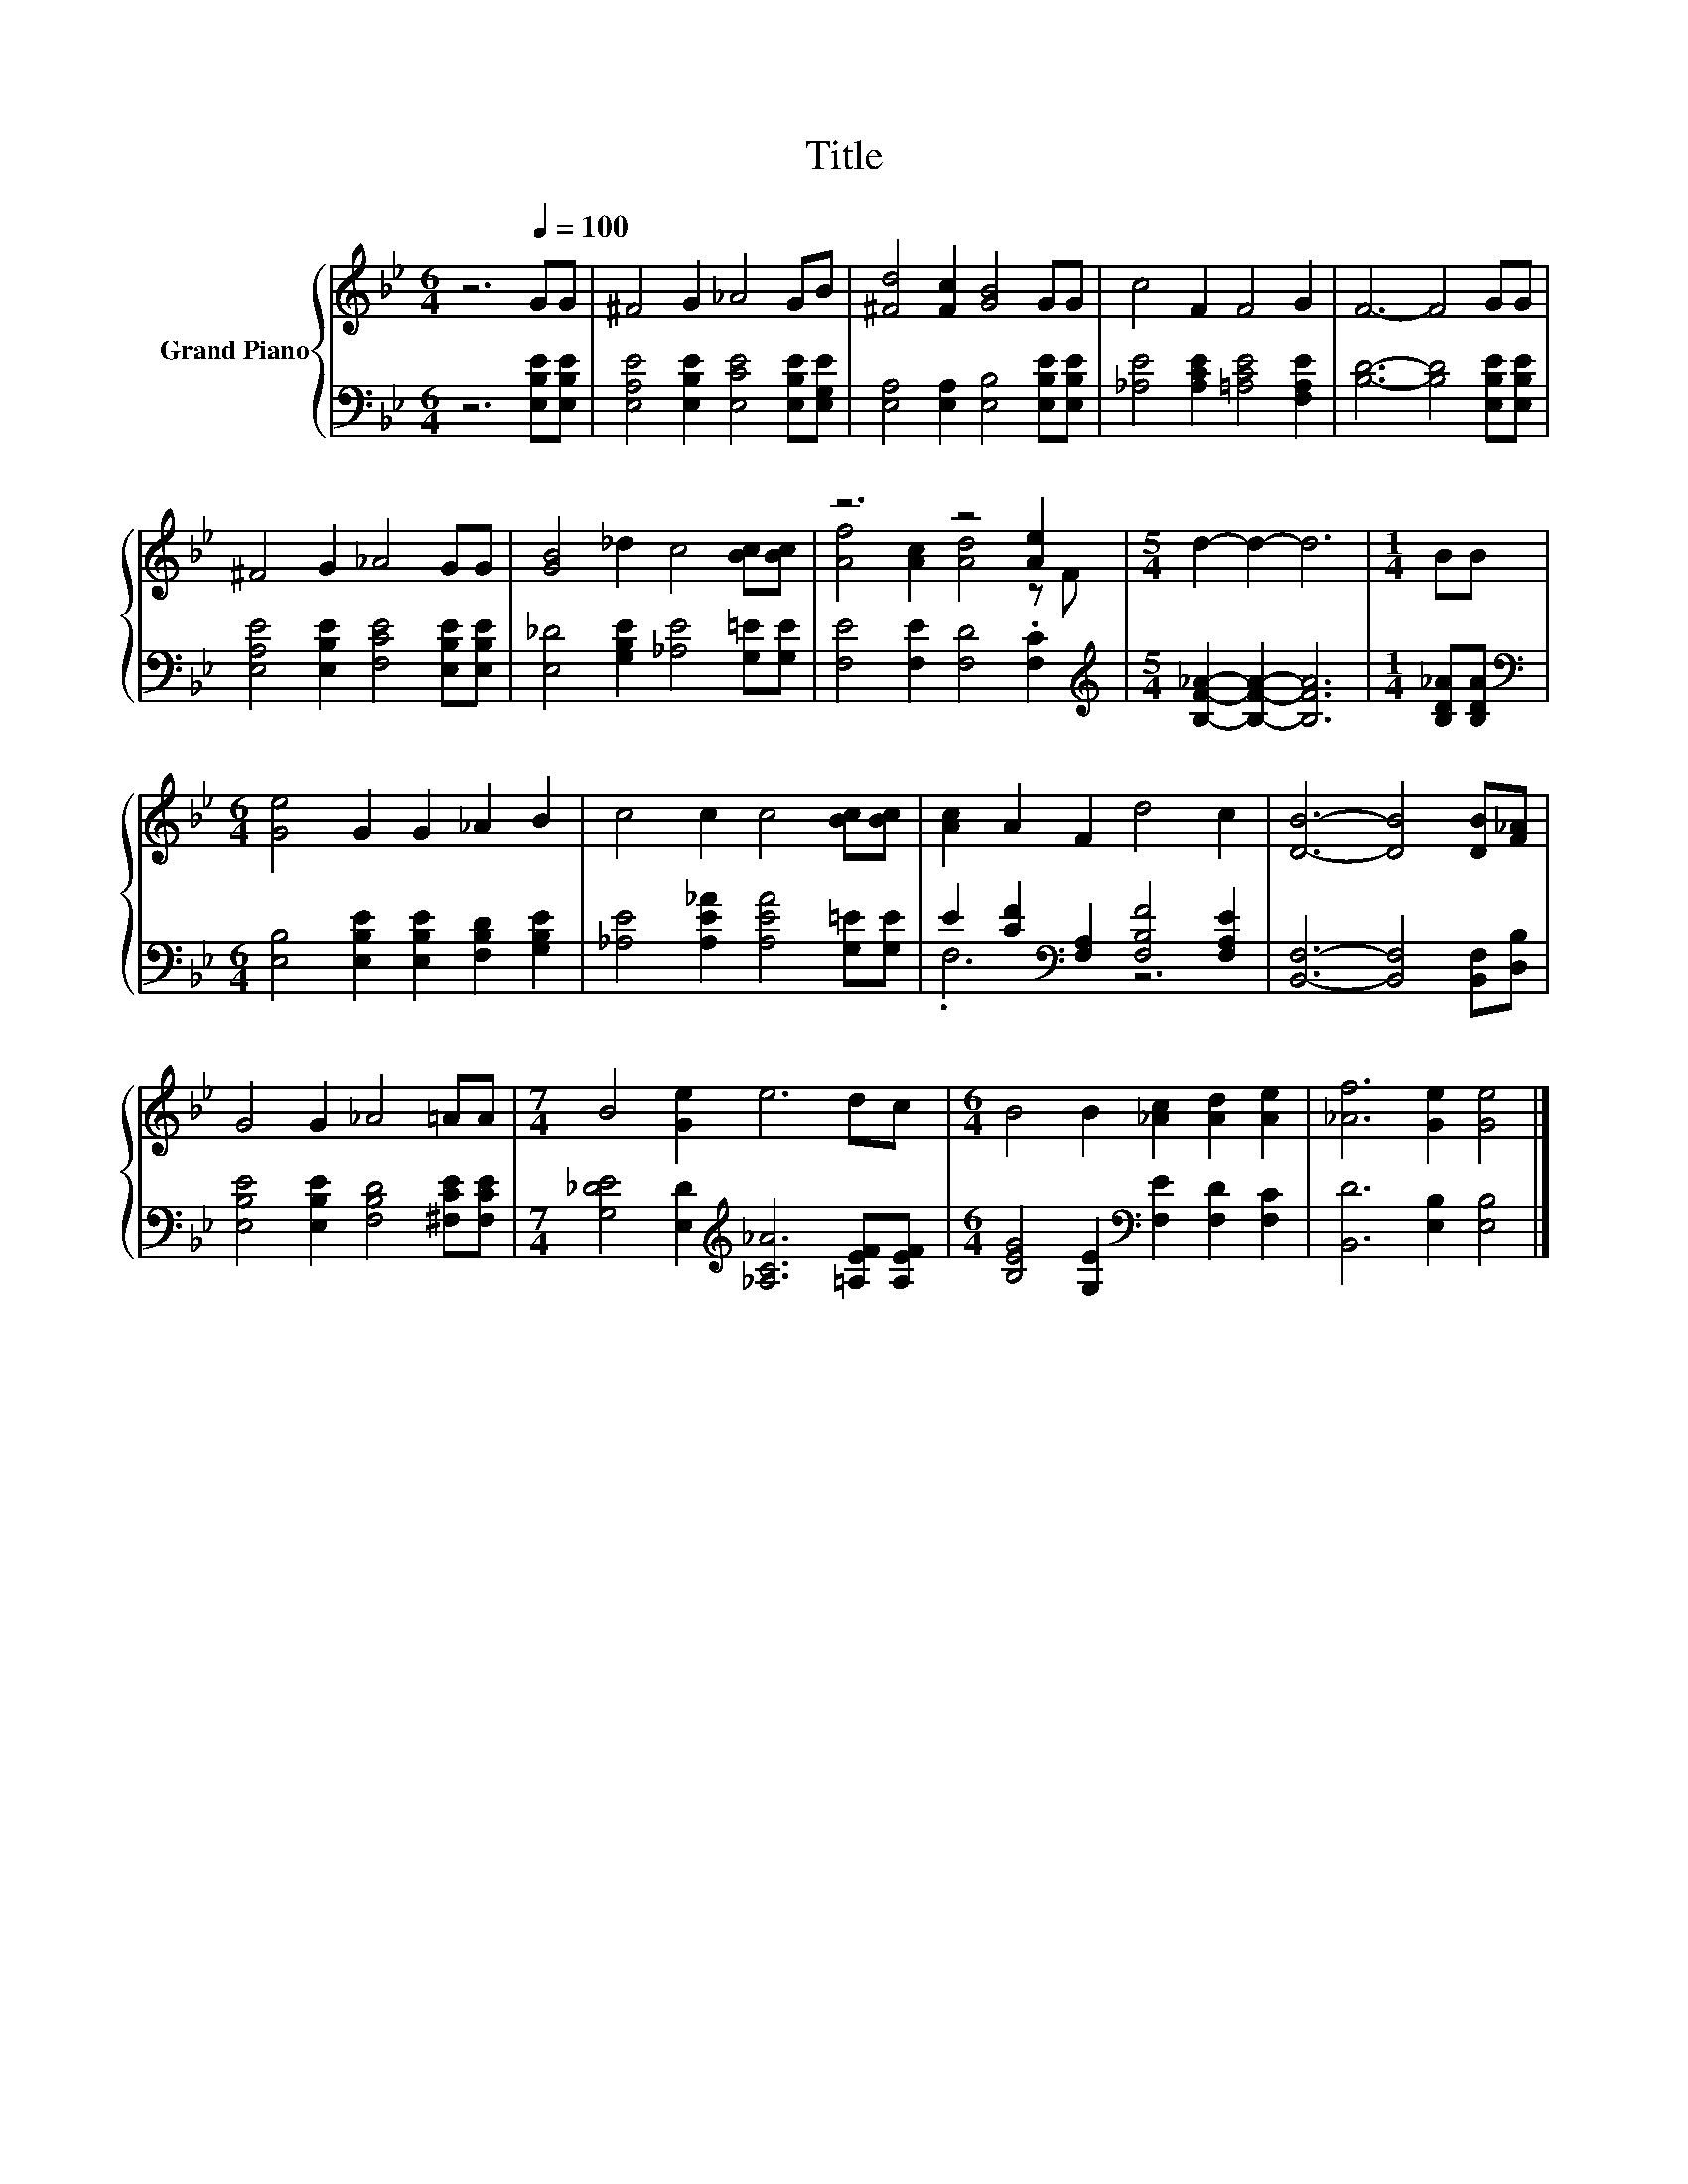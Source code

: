 X:1
T:Title
%%score { ( 1 3 ) | ( 2 4 ) }
L:1/8
M:6/4
K:Bb
V:1 treble nm="Grand Piano"
V:3 treble 
V:2 bass 
V:4 bass 
V:1
 z6[Q:1/4=100] GG | ^F4 G2 _A4 GB | [^Fd]4 [Fc]2 [GB]4 GG | c4 F2 F4 G2 | F6- F4 GG | %5
 ^F4 G2 _A4 GG | [GB]4 _d2 c4 [Bc][Bc] | z6 z4 [Ae]2 |[M:5/4] d2- d2- d6 |[M:1/4] BB | %10
[M:6/4] [Ge]4 G2 G2 _A2 B2 | c4 c2 c4 [Bc][Bc] | [Ac]2 A2 F2 d4 c2 | [DB]6- [DB]4 [DB][F_A] | %14
 G4 G2 _A4 =AA |[M:7/4] B4 [Ge]2 e6 dc |[M:6/4] B4 B2 [_Ac]2 [Ad]2 [Ae]2 | [_Af]6 [Ge]2 [Ge]4 |] %18
V:2
 z6 [E,B,E][E,B,E] | [E,A,E]4 [E,B,E]2 [E,CE]4 [E,B,E][E,G,E] | %2
 [E,A,]4 [E,A,]2 [E,B,]4 [E,B,E][E,B,E] | [_A,E]4 [A,CE]2 [=A,CE]4 [F,A,E]2 | %4
 [B,D]6- [B,D]4 [E,B,E][E,B,E] | [E,A,E]4 [E,B,E]2 [F,CE]4 [E,B,E][E,B,E] | %6
 [E,_D]4 [G,B,E]2 [_A,E]4 [G,=E][G,E] | [F,E]4 [F,E]2 [F,D]4 .[F,C]2 | %8
[M:5/4][K:treble] [B,F_A]2- [B,FA]2- [B,FA]6 |[M:1/4] [B,D_A][B,DA] | %10
[M:6/4][K:bass] [E,B,]4 [E,B,E]2 [E,B,E]2 [F,B,D]2 [G,B,E]2 | %11
 [_A,E]4 [A,E_A]2 [A,EA]4 [G,=E][G,E] | E2 [CF]2[K:bass] [F,A,]2 [F,B,F]4 [F,A,E]2 | %13
 [B,,F,]6- [B,,F,]4 [B,,F,][D,B,] | [E,B,E]4 [E,B,E]2 [F,B,D]4 [^F,CE][F,CE] | %15
[M:7/4] [G,_DE]4 [E,D]2[K:treble] [_A,C_A]6 [=A,EF][A,EF] | %16
[M:6/4] [B,EG]4 [G,E]2[K:bass] [F,E]2 [F,D]2 [F,C]2 | [B,,D]6 [E,B,]2 [E,B,]4 |] %18
V:3
 x8 | x12 | x12 | x12 | x12 | x12 | x12 | [Af]4 [Ac]2 [Ad]4 z F |[M:5/4] x10 |[M:1/4] x2 | %10
[M:6/4] x12 | x12 | x12 | x12 | x12 |[M:7/4] x14 |[M:6/4] x12 | x12 |] %18
V:4
 x8 | x12 | x12 | x12 | x12 | x12 | x12 | x12 |[M:5/4][K:treble] x10 |[M:1/4] x2 | %10
[M:6/4][K:bass] x12 | x12 | .F,6[K:bass] z6 | x12 | x12 |[M:7/4] x6[K:treble] x8 | %16
[M:6/4] x6[K:bass] x6 | x12 |] %18

